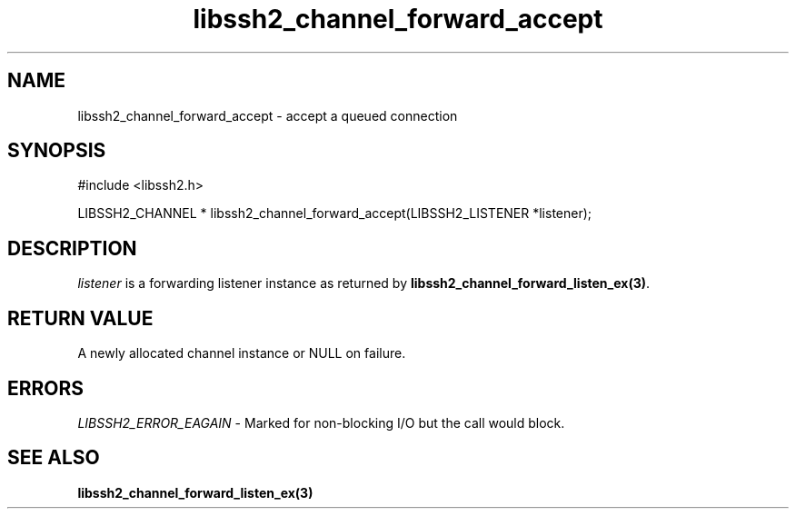.\" $Id: libssh2_channel_forward_accept.3,v 1.6 2009/03/16 23:25:14 bagder Exp $
.\"
.TH libssh2_channel_forward_accept 3 "1 Jun 2007" "libssh2 0.15" "libssh2 manual"
.SH NAME
libssh2_channel_forward_accept - accept a queued connection
.SH SYNOPSIS
#include <libssh2.h>

LIBSSH2_CHANNEL *
libssh2_channel_forward_accept(LIBSSH2_LISTENER *listener);

.SH DESCRIPTION
\fIlistener\fP is a forwarding listener instance as returned by
\fBlibssh2_channel_forward_listen_ex(3)\fP.
.SH RETURN VALUE
A newly allocated channel instance or NULL on failure.
.SH ERRORS
\fILIBSSH2_ERROR_EAGAIN\fP - Marked for non-blocking I/O but the call 
would block.
.SH SEE ALSO
.BR libssh2_channel_forward_listen_ex(3)

